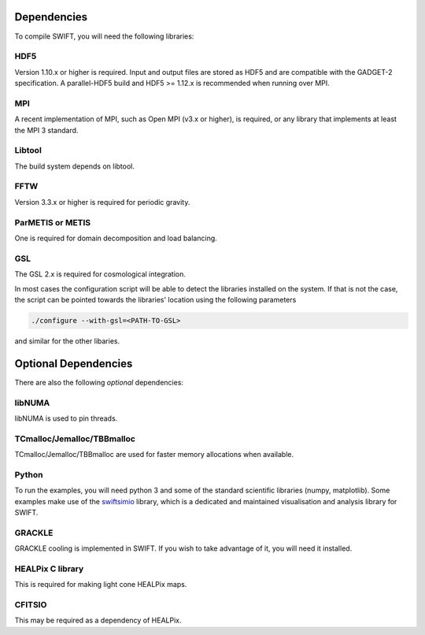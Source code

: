 .. dependencies

Dependencies
============

To compile SWIFT, you will need the following libraries:

HDF5
~~~~

Version 1.10.x or higher is required. Input and output files are stored as HDF5
and are compatible with the GADGET-2 specification. A parallel-HDF5 build
and HDF5 >= 1.12.x is recommended when running over MPI.

MPI
~~~
A recent implementation of MPI, such as Open MPI (v3.x or higher), is required,
or any library that implements at least the MPI 3 standard.

Libtool
~~~~~~~
The build system depends on libtool.

FFTW
~~~~
Version 3.3.x or higher is required for periodic gravity.

ParMETIS or METIS
~~~~~~~~~~~~~~~~~
One is required for domain decomposition and load balancing.

GSL
~~~
The GSL 2.x is required for cosmological integration.

In most cases the configuration script will be able to detect the libraries
installed on the system. If that is not the case, the script can be pointed
towards the libraries' location using the following parameters

.. code-block:: bash

  ./configure --with-gsl=<PATH-TO-GSL>

and similar for the other libaries.

Optional Dependencies
=====================

There are also the following *optional* dependencies:

libNUMA
~~~~~~~
libNUMA is used to pin threads.

TCmalloc/Jemalloc/TBBmalloc
~~~~~~~~~~~~~~~~~~~~~~~~~~~
TCmalloc/Jemalloc/TBBmalloc are used for faster memory allocations when available.

Python
~~~~~~
To run the examples, you will need python 3 and some of the standard scientific libraries (numpy, matplotlib).
Some examples make use of the `swiftsimio <https://swiftsimio.readthedocs.io/en/latest/>`_ library,
which is a dedicated and maintained visualisation and analysis library for SWIFT.

GRACKLE
~~~~~~~
GRACKLE cooling is implemented in SWIFT. If you wish to take advantage of it, you will need it installed.

HEALPix C library
~~~~~~~~~~~~~~~~~
This is required for making light cone HEALPix maps. 

CFITSIO
~~~~~~~
This may be required as a dependency of HEALPix.



